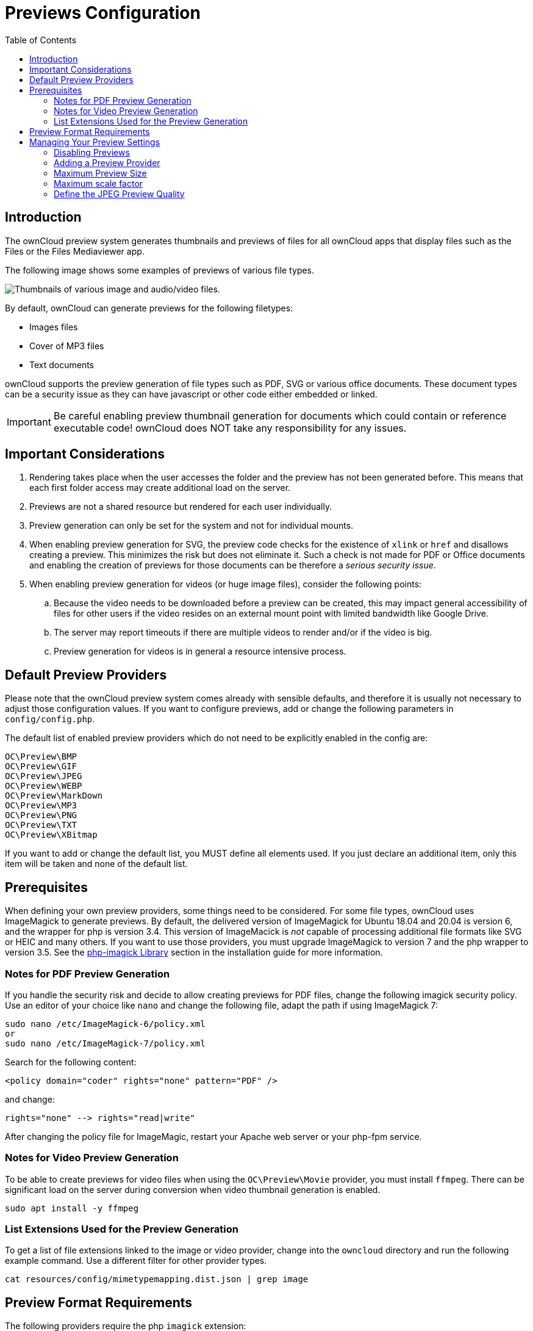 = Previews Configuration
:toc: right
:imagejpeg-php-url: https://www.php.net/manual/en/function.imagejpeg.php

== Introduction

The ownCloud preview system generates thumbnails and previews of files for all ownCloud apps that display files such as the Files or the Files Mediaviewer app.

The following image shows some examples of previews of various file types.

image:preview_images.png[Thumbnails of various image and audio/video files.]

By default, ownCloud can generate previews for the following filetypes:

* Images files
* Cover of MP3 files
* Text documents

ownCloud supports the preview generation of file types such as PDF, SVG or various office documents. These document types can be a security issue as they can have javascript or other code either embedded or linked.
 
IMPORTANT: Be careful enabling preview thumbnail generation for documents which could contain or reference executable code! ownCloud does NOT take any responsibility for any issues.

== Important Considerations

. Rendering takes place when the user accesses the folder and the preview has not been generated before. This means that each first folder access may create additional load on the server.

. Previews are not a shared resource but rendered for each user individually.

. Preview generation can only be set for the system and not for individual mounts. 

. When enabling preview generation for SVG, the preview code checks for the existence of `xlink` or `href` and disallows creating a preview. This minimizes the risk but does not eliminate it. Such a check is not made for PDF or Office documents and enabling the creation of previews for those documents can be therefore a _serious security issue_.

. When enabling preview generation for videos (or huge image files), consider the following points:
.. Because the video needs to be downloaded before a preview can be created, this may impact general accessibility of files for other users if the video resides on an external mount point with limited bandwidth like Google Drive.
.. The server may report timeouts if there are multiple videos to render and/or if the video is big.
.. Preview generation for videos is in general a resource intensive process.

== Default Preview Providers

Please note that the ownCloud preview system comes already with sensible defaults, and therefore it is usually not necessary to adjust those configuration values. If you want to configure previews, add or change the following parameters in `config/config.php`. 

The default list of enabled preview providers which do not need to be explicitly enabled in the config are:

[source,console]
----
OC\Preview\BMP
OC\Preview\GIF
OC\Preview\JPEG
OC\Preview\WEBP
OC\Preview\MarkDown
OC\Preview\MP3
OC\Preview\PNG
OC\Preview\TXT
OC\Preview\XBitmap
----

If you want to add or change the default list, you MUST define all elements used. If you just declare an additional item, only this item will be taken and none of the default list. 

== Prerequisites

When defining your own preview providers, some things need to be considered. For some file types, ownCloud uses ImageMagick to generate previews. By default, the delivered version of ImageMagick for Ubuntu 18.04 and 20.04 is version 6, and the wrapper for php is version 3.4. This version of ImageMacick is _not_ capable of processing additional file formats like SVG or HEIC and many others. If you want to use those providers, you must upgrade ImageMagick to version 7 and the php wrapper to version 3.5. See the xref:installation/manual_installation/server_prep_ubuntu_20.04.adoc#php-imagick-library[php-imagick Library] section in the installation guide for more information.

=== Notes for PDF Preview Generation

If you handle the security risk and decide to allow creating previews for PDF files, change the following imagick security policy. Use an editor of your choice like `nano` and change the following file, adapt the path if using ImageMagick 7:

[source,console]
----
sudo nano /etc/ImageMagick-6/policy.xml
or
sudo nano /etc/ImageMagick-7/policy.xml
----

Search for the following content:

[source,console]
----
<policy domain="coder" rights="none" pattern="PDF" />
----

and change:

[source,console]
----
rights="none" --> rights="read|write"
----

After changing the policy file for ImageMagic, restart your Apache web server or your php-fpm service.

=== Notes for Video Preview Generation

To be able to create previews for video files when using the `OC\Preview\Movie` provider, you must install `ffmpeg`. There can be significant load on the server during conversion when video thumbnail generation is enabled.

[source,console]
----
sudo apt install -y ffmpeg
----

=== List Extensions Used for the Preview Generation

To get a list of file extensions linked to the image or video provider, change into the `owncloud` directory and run the following example command. Use a different filter for other provider types.

[source,console]
----
cat resources/config/mimetypemapping.dist.json | grep image
----

== Preview Format Requirements

The following providers require the php `imagick` extension:

[source,console]
----
OC\Preview\AI
OC\Preview\EPS
OC\Preview\Heic
OC\Preview\PDF
OC\Preview\PSD
OC\Preview\SGI
OC\Preview\SVG
OC\Preview\TIFF
OC\Preview\TTF
----

The following providers are only available if either LibreOffice or OpenOffice is installed on the server:

[source,console]
----
OC\Preview\MSOfficeDoc
OC\Preview\MSOffice2003
OC\Preview\MSOffice2007
OC\Preview\OpenDocument
OC\Preview\StarOffice
----

The following providers are available, but disabled by default due to performance or privacy/security concerns:

[source,console]
----
OC\Preview\Font
OC\Preview\Illustrator
OC\Preview\Movie
OC\Preview\MSOfficeDoc
OC\Preview\MSOffice2003
OC\Preview\MSOffice2007
OC\Preview\OpenDocument
OC\Preview\StarOffice
OC\Preview\SVG
OC\Preview\PDF
OC\Preview\Photoshop
OC\Preview\Postscript
OC\Preview\TIFF
----
 
== Managing Your Preview Settings

=== Disabling Previews

Under certain circumstances, for example if the server has limited resources, you might want to consider disabling the generation of previews. Note that if you do this all previews in all apps are disabled and will display generic icons instead of thumbnails.

Set the configuration option `enable_previews` to `false`:

[source,console]
----
  'enable_previews' => false,
----

=== Adding a Preview Provider

The example below adds the preview provider for `SGI` and `HEIC` images:

[source,console]
----
'enabledPreviewProviders' => [
	'OC\Preview\SGI',
	'OC\Preview\Heic',
	'OC\Preview\BMP',
	'OC\Preview\GIF',
	'OC\Preview\JPEG',
	'OC\Preview\MarkDown',
	'OC\Preview\MP3',
	'OC\Preview\PNG',
	'OC\Preview\TXT',
	'OC\Preview\XBitmap',
 ],
----

NOTE: You have to add all default providers if you do not want to disable them.

=== Maximum Preview Size

There are two configuration options for setting the maximum size (in pixels) of a preview. These are `preview_max_x` which represents the x-axis and `preview_max_y` which represents the y-axis. The default value you can reference in `config/config.sample.php` is set to 2048.

The following example would limit previews to a maximum size of 100 px × 100 px:

[source,console]
----
  'preview_max_x' => 100,
  'preview_max_y' => 100,
----

NOTE: If you want no limit applied for one or both of these values then set them to `null`.

=== Maximum scale factor

If a lot of small pictures are stored on the ownCloud instance and the preview system generates blurry previews, you might want to consider setting a maximum scale factor. By default, pictures are upscaled to 10 times the original size:

[source,console]
----
  'preview_max_scale_factor' => 10,
----

If you want to disable scaling at all, you can set the config value to `1':

[source,console]
----
  'preview_max_scale_factor' => 1,
----

If you want to disable the maximum scaling factor, you can set the config value to `null`:

[source,console]
----
  'preview_max_scale_factor' => null,
----

=== Define the JPEG Preview Quality

The JP(E)G image quality can be defined in [%] for displaying thumbnails and image previews for apps like Files or Files Mediaviewer. Note that this setting is for displaying only and has no impact on the stored thumbnail / preview quality or size.

[source,console]
----
  'previewJPEGImageDisplayQuality' => -1,
----

The scale ranges from 1 to 100, where 1 is the lowest and 100 the highest. It defaults to -1 which is equivalent to approximately 75% of the original image quality. Consider that any value over 80 may result in an unnecessary increase of the displayed image and has larger response sizes when requesting images, without much increase of the image quality. Usually it is not necessary to have a quality setting over 75, but it can be increased if there is the need to display previews in high quailty with the cost that every image requested generates a higher response load. Note that this setting does not affect downloading images. Setting a value takes immediate effect and nothing needs to be regenerated as it is for display requests only.

For more information see: {imagejpeg-php-url}[PHP imagejpeg — Output image to browser or file]

